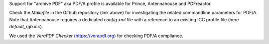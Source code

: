 Support for "archive PDF" aka PDF/A profile is available for Prince, Antennahouse and 
PDFreactor.

Check the *Makefile* in the Github repository (link above) for investigating
the related commandline parameters for PDF/A. Note that Antennahouse requires a
dedicated *config.xml* file with a reference to an existing ICC profile file
(here *default_rgb.icc*).

We used the *VeraPDF Checker* (https://verapdf.org) for checking PDF/A compliance.
